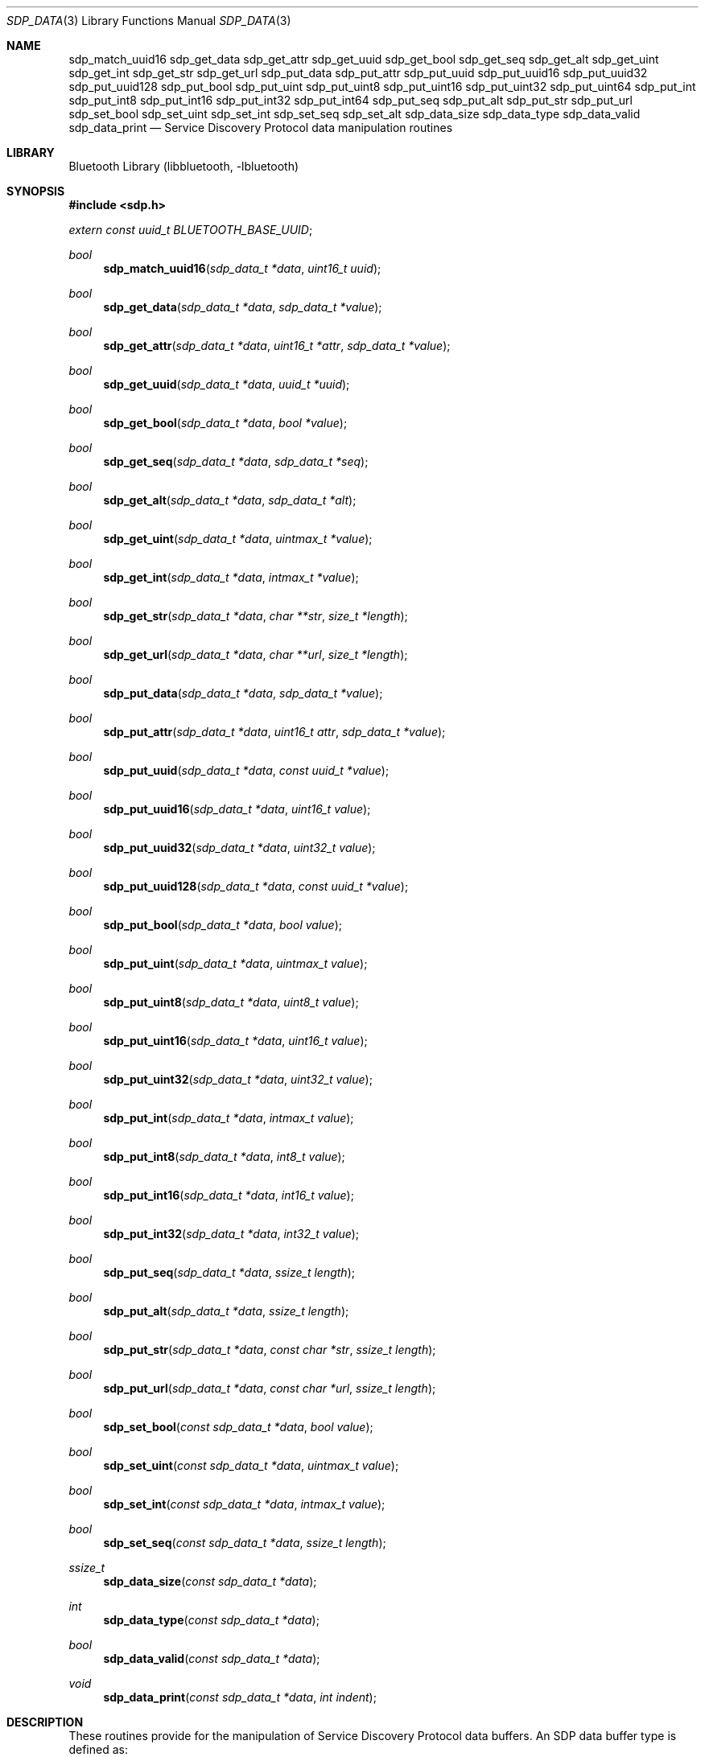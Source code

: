 .\" $NetBSD: sdp_data.3,v 1.6 2010/12/16 10:08:27 wiz Exp $
.\"
.\" Copyright (c) 2009 The NetBSD Foundation, Inc.
.\" All rights reserved.
.\"
.\" This code is derived from software contributed to The NetBSD Foundation
.\" by Iain Hibbert.
.\"
.\" Redistribution and use in source and binary forms, with or without
.\" modification, are permitted provided that the following conditions
.\" are met:
.\" 1. Redistributions of source code must retain the above copyright
.\"    notice, this list of conditions and the following disclaimer.
.\" 2. Redistributions in binary form must reproduce the above copyright
.\"    notice, this list of conditions and the following disclaimer in the
.\"    documentation and/or other materials provided with the distribution.
.\"
.\" THIS SOFTWARE IS PROVIDED BY THE AUTHOR AND CONTRIBUTORS ``AS IS'' AND
.\" ANY EXPRESS OR IMPLIED WARRANTIES, INCLUDING, BUT NOT LIMITED TO, THE
.\" IMPLIED WARRANTIES OF MERCHANTABILITY AND FITNESS FOR A PARTICULAR PURPOSE
.\" ARE DISCLAIMED. IN NO EVENT SHALL THE AUTHOR OR CONTRIBUTORS BE LIABLE
.\" FOR ANY DIRECT, INDIRECT, INCIDENTAL, SPECIAL, EXEMPLARY, OR CONSEQUENTIAL
.\" DAMAGES (INCLUDING, BUT NOT LIMITED TO, PROCUREMENT OF SUBSTITUTE GOODS
.\" OR SERVICES; LOSS OF USE, DATA, OR PROFITS; OR BUSINESS INTERRUPTION)
.\" HOWEVER CAUSED AND ON ANY THEORY OF LIABILITY, WHETHER IN CONTRACT, STRICT
.\" LIABILITY, OR TORT (INCLUDING NEGLIGENCE OR OTHERWISE) ARISING IN ANY WAY
.\" OUT OF THE USE OF THIS SOFTWARE, EVEN IF ADVISED OF THE POSSIBILITY OF
.\" SUCH DAMAGE.
.\"
.Dd December 16, 2010
.Dt SDP_DATA 3
.Os
.Sh NAME
.Nm sdp_match_uuid16
.Nm sdp_get_data
.Nm sdp_get_attr
.Nm sdp_get_uuid
.Nm sdp_get_bool
.Nm sdp_get_seq
.Nm sdp_get_alt
.Nm sdp_get_uint
.Nm sdp_get_int
.Nm sdp_get_str
.Nm sdp_get_url
.Nm sdp_put_data
.Nm sdp_put_attr
.Nm sdp_put_uuid
.Nm sdp_put_uuid16
.Nm sdp_put_uuid32
.Nm sdp_put_uuid128
.Nm sdp_put_bool
.Nm sdp_put_uint
.Nm sdp_put_uint8
.Nm sdp_put_uint16
.Nm sdp_put_uint32
.Nm sdp_put_uint64
.Nm sdp_put_int
.Nm sdp_put_int8
.Nm sdp_put_int16
.Nm sdp_put_int32
.Nm sdp_put_int64
.Nm sdp_put_seq
.Nm sdp_put_alt
.Nm sdp_put_str
.Nm sdp_put_url
.Nm sdp_set_bool
.Nm sdp_set_uint
.Nm sdp_set_int
.Nm sdp_set_seq
.Nm sdp_set_alt
.Nm sdp_data_size
.Nm sdp_data_type
.Nm sdp_data_valid
.Nm sdp_data_print
.Nd Service Discovery Protocol data manipulation routines
.Sh LIBRARY
.Lb libbluetooth
.Sh SYNOPSIS
.In sdp.h
.Vt extern const uuid_t BLUETOOTH_BASE_UUID ;
.Ft bool
.Fn sdp_match_uuid16 "sdp_data_t *data" "uint16_t uuid"
.Ft bool
.Fn sdp_get_data "sdp_data_t *data" "sdp_data_t *value"
.Ft bool
.Fn sdp_get_attr "sdp_data_t *data" "uint16_t *attr" "sdp_data_t *value"
.Ft bool
.Fn sdp_get_uuid "sdp_data_t *data" "uuid_t *uuid"
.Ft bool
.Fn sdp_get_bool "sdp_data_t *data" "bool *value"
.Ft bool
.Fn sdp_get_seq "sdp_data_t *data" "sdp_data_t *seq"
.Ft bool
.Fn sdp_get_alt "sdp_data_t *data" "sdp_data_t *alt"
.Ft bool
.Fn sdp_get_uint "sdp_data_t *data" "uintmax_t *value"
.Ft bool
.Fn sdp_get_int "sdp_data_t *data" "intmax_t *value"
.Ft bool
.Fn sdp_get_str "sdp_data_t *data" "char **str" "size_t *length"
.Ft bool
.Fn sdp_get_url "sdp_data_t *data" "char **url" "size_t *length"
.Ft bool
.Fn sdp_put_data "sdp_data_t *data" "sdp_data_t *value"
.Ft bool
.Fn sdp_put_attr "sdp_data_t *data" "uint16_t attr" "sdp_data_t *value"
.Ft bool
.Fn sdp_put_uuid "sdp_data_t *data" "const uuid_t *value"
.Ft bool
.Fn sdp_put_uuid16 "sdp_data_t *data" "uint16_t value"
.Ft bool
.Fn sdp_put_uuid32 "sdp_data_t *data" "uint32_t value"
.Ft bool
.Fn sdp_put_uuid128 "sdp_data_t *data" "const uuid_t *value"
.Ft bool
.Fn sdp_put_bool "sdp_data_t *data" "bool value"
.Ft bool
.Fn sdp_put_uint "sdp_data_t *data" "uintmax_t value"
.Ft bool
.Fn sdp_put_uint8 "sdp_data_t *data" "uint8_t value"
.Ft bool
.Fn sdp_put_uint16 "sdp_data_t *data" "uint16_t value"
.Ft bool
.Fn sdp_put_uint32 "sdp_data_t *data" "uint32_t value"
.Ft bool
.Fn sdp_put_int "sdp_data_t *data" "intmax_t value"
.Ft bool
.Fn sdp_put_int8 "sdp_data_t *data" "int8_t value"
.Ft bool
.Fn sdp_put_int16 "sdp_data_t *data" "int16_t value"
.Ft bool
.Fn sdp_put_int32 "sdp_data_t *data" "int32_t value"
.Ft bool
.Fn sdp_put_seq "sdp_data_t *data" "ssize_t length"
.Ft bool
.Fn sdp_put_alt "sdp_data_t *data" "ssize_t length"
.Ft bool
.Fn sdp_put_str "sdp_data_t *data" "const char *str" "ssize_t length"
.Ft bool
.Fn sdp_put_url "sdp_data_t *data" "const char *url" "ssize_t length"
.Ft bool
.Fn sdp_set_bool "const sdp_data_t *data" "bool value"
.Ft bool
.Fn sdp_set_uint "const sdp_data_t *data" "uintmax_t value"
.Ft bool
.Fn sdp_set_int "const sdp_data_t *data" "intmax_t value"
.Ft bool
.Fn sdp_set_seq "const sdp_data_t *data" "ssize_t length"
.Ft ssize_t
.Fn sdp_data_size "const sdp_data_t *data"
.Ft int
.Fn sdp_data_type "const sdp_data_t *data"
.Ft bool
.Fn sdp_data_valid "const sdp_data_t *data"
.Ft void
.Fn sdp_data_print "const sdp_data_t *data" "int indent"
.Sh DESCRIPTION
These routines provide for the manipulation of Service Discovery
Protocol data buffers.
An SDP data buffer type is defined as:
.Bd -literal -offset indent
typedef struct {
	uint8_t *next;
	uint8_t *end;
} sdp_data_t;
.Ed
.Pp
Where
.Fa next
points to the next available byte, and
.Fa end
points to the first address past end of the data area, such that
.Qq end = next + length .
.Pp
The SDP data consists of byte streams describing data elements, where
a data element is a typed data representation consisting of a header
field and a data field.
The header field consists of type and size descriptors, and the data
field is a sequence of bytes whose length is specified in the size
descriptor and whose content is specified by the type descriptor.
For instance, the byte sequence
.Qq 0x09, 0x01, 0x00
describes an 16-bit unsigned integer element (type 0x09) with
value of 0x0100.
.Pp
Data element types including signed and unsigned integers, boolean,
string, sequence and alternative lists are defined in the
.In sdp.h
include file.
See the
.Qq Service Discovery Protocol
chapters of the
.Qq Bluetooth Core Specifications
for more information.
.Pp
To reduce the burden of storing and transferring 128-bit UUID values, a
range of UUID values has been pre-allocated for assignment to often-used,
registered purposes.
The first UUID in this pre-allocated range is known as the
.Qq Bluetooth Base UUID ,
defined in the
.Qq Bluetooth Assigned Numbers
document and declared in
.In sdp.h
as
.Vt const uuid_t BLUETOOTH_BASE_UUID ;
.Pp
The data manipulation routines are arranged into major groups
by function:
.Bl -hang
.It The Fn sdp_match_uuid16
routine examines the next data element in the data buffer for
an element of type UUID that matches the Bluetooth short alias
UUID with 16-bit value given.
If the UUID matches, the function will return
.Dv true
and the
.Fa next
field of the SDP data buffer will be advanced to the next element.
Otherwise
.Dv false
will be returned.
.It The Fn sdp_get_xxxx
routines examine the next data element in the data buffer for an
element of the given type.
If the type matches, the function will extract the typed value to
the address given and advance the
.Fa next
field of the SDP data buffer to the next element then return
.Dv true .
Otherwise
.Dv false
will be returned.
Note, these functions will not modify the
.Fa data
argument unless the correct type was found, and will update the
.Fa data
argument first to allow discarding in the case where a
.Dv sdp_data_t
was being returned.
.It The Fn sdp_put_xxxx
routines will attempt to write a data element of the given type
and value to the data buffer.
If the data buffer is too small to contain the encoded data element,
the function will return
.Dv false ,
otherwise
.Dv true
will be returned and the
.Fa next
field of the SDP data pointer will be advanced.
In the case of
.Fn sdp_put_seq
and
.Fn sdp_put_alt ,
the
.Fa length
argument may be -1, in which case the generated sequence header will
describe all the remaining buffer space.
For
.Fn sdp_put_str
and
.Fn sdp_put_url
the
.Fa length
argument may be -1 in which case the string pointer is treated as
nul terminated.
.It The Fn sdp_set_xxxx
routines examine the SDP data buffer for a data element of the given
type, and replace the content with the passed value.
If the next data element in the buffer is not of the appropriate
type, the function will return
.Dv false ,
otherwise
.Dv true
will be returned and the value updated.
In the case of
.Fn sdp_set_seq
and
.Fn sdp_set_alt ,
the
.Fa length
argument may be -1, in which case the sequence header will be
adjusted to describe the entire data space where possible.
.It The Fn sdp_data_xxxx
routines include various functions to provide information about
the data stream such as
.Fn sdp_data_size
to return the size of the next data element, and
.Fn sdp_data_type
to return the type of the next data element.
.Fn sdp_data_valid
can be used to ensure that the entire data buffer contains
valid SDP data elements and that all of the elements are contained
exactly within the data buffer.
Finally,
.Fn sdp_data_print
will print the data buffer in human readable format.
.El
.Sh EXAMPLES
To parse a ServiceAttribute response obtained from a remote server
using
.Xr sdp_service_attribute 3 ,
examining various attribute values:
.Bd -literal
	sdp_data_t rsp, val;
	uint16_t attr;
	uintmax_t handle;

	/* rsp contains remote response */

	while (sdp_get_attr(\*[Am]rsp, \*[Am]attr, \*[Am]val)) {
		switch(attr) {
		case SDP_ATTR_SERVICE_RECORD_HANDLE:
			sdp_get_uint(\*[Am]val, \*[Am]handle);
			printf("ServiceRecordHandle: 0x%08x\\n", handle);
			break;

		case SDP_ATTR_PROFILE_DESCRIPTOR_LIST:
			printf("ProfileDescriptorList:\\n");
			sdp_data_print(\*[Am]val, 0);
			break;

		default:
			printf("uninteresting attribute 0x%04x\\n", attr);
			break;
		}
	}
.Ed
.Pp
The following code creates a ProtocolDataList attribute value for a service
using the L2CAP and RFCOMM protocols and illustrates how to construct sequences
of known and unknown length.
.Bd -literal
	uint8_t buf[SIZE];
	sdp_data_t seq;
	uint16_t psm;
	uint8_t channel;

	seq.next = buf;
	seq.end = buf + sizeof(buf);
	sdp_put_seq(\*[Am]seq, -1);

	sdp_put_seq(\*[Am]seq, 6);
	sdp_put_uuid16(\*[Am]seq, SDP_UUID_PROTOCOL_L2CAP);
	sdp_put_uint16(\*[Am]seq, psm);

	sdp_put_seq(\*[Am]seq, 5);
	sdp_put_uuid16(\*[Am]seq, SDP_UUID_PROTOCOL_RFCOMM);
	sdp_put_uint8(\*[Am]seq, channel);

	seq.end = seq.next;
	seq.next = buf;
	sdp_set_seq(\*[Am]seq, -1);
.Ed
.Pp
Note that although
.Dv SIZE
is assumed to be large enough to contain the entire sequence
in this case, the
.Fn sdp_put_xxxx
routines will not overflow the buffer area or write partial data.
.Pp
The encoded data stream will be stored in a space efficient
manner where possible.
In the above example, it is known that the data element sequence
containing the L2CAP UUID will be 8 bytes long overall since the
container length of 6 can be stored in a single byte.
But, because the value of
.Dv SIZE
is unknown, the overall length of the ProtocolDataList may vary
depending if 8, 16 or 32 bits were needed to represent the original
buffer size.
.Fn sdp_seq_seq
will only modify the content, not the size of the header.
.Sh SEE ALSO
.Xr sdpquery 1 ,
.Xr bluetooth 3 ,
.Xr sdp 3 ,
.Xr uuid 3 ,
.Xr sdpd 8
.Pp
The
.Qq Service Discovery Protocol
section of the Bluetooth Core specifications, available at
.Qq http://www.bluetooth.com/
.Sh HISTORY
These SDP data parsing and manipulation functions first appeared in
.Nx 6.0 .
